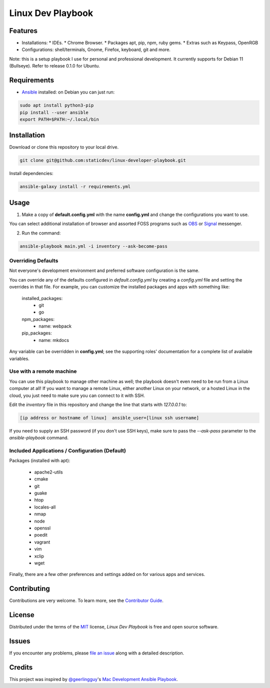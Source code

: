 ==================
Linux Dev Playbook
==================

|pre-commit|

.. |pre-commit| image:: https://img.shields.io/badge/pre--commit-enabled-brightgreen?logo=pre-commit&logoColor=white
   :target: https://github.com/pre-commit/pre-commit
   :alt: pre-commit


Features
========

* Installations:
  * IDEs.
  * Chrome Browser.
  * Packages apt, pip, npm, ruby gems.
  * Extras such as Keypass, OpenRGB
* Configurations: shell/terminals, Gnome, Firefox, keyboard, git and more.

Note: this is a setup playbook I use for personal and professional development. It currently supports for Debian 11 (Bullseye). Refer to release 0.1.0 for Ubuntu.


Requirements
============

* Ansible_ installed: on Debian you can just run:

.. code:: console

   sudo apt install python3-pip
   pip install --user ansible
   export PATH=$PATH:~/.local/bin


Installation
============

Download or clone this repository to your local drive.

.. code:: console

   git clone git@github.com:staticdev/linux-developer-playbook.git

Install dependencies:

.. code:: console

   ansible-galaxy install -r requirements.yml


Usage
=====

1. Make a copy of **default.config.yml** with the name **config.yml** and change the configurations you want to use.

You can select additional installation of browser and assorted FOSS programs such as `OBS`_ or `Signal`_ messenger.

2. Run the command:

.. code:: console

   ansible-playbook main.yml -i inventory --ask-become-pass


Overriding Defaults
-------------------

Not everyone's development environment and preferred software configuration is the same.

You can override any of the defaults configured in `default.config.yml` by creating a `config.yml` file and setting the overrides in that file. For example, you can customize the installed packages and apps with something like:

    installed_packages:
      - git
      - go

    npm_packages:
      - name: webpack

    pip_packages:
      - name: mkdocs

Any variable can be overridden in **config.yml**; see the supporting roles' documentation for a complete list of available variables.


Use with a remote machine
-------------------------

You can use this playbook to manage other machine as well; the playbook doesn't even need to be run from a Linux computer at all! If you want to manage a remote Linux, either another Linux on your network, or a hosted Linux in the cloud, you just need to make sure you can connect to it with SSH.

Edit the `inventory` file in this repository and change the line that starts with `127.0.0.1` to:

.. code:: ini

   [ip address or hostname of linux]  ansible_user=[linux ssh username]

If you need to supply an SSH password (if you don't use SSH keys), make sure to pass the `--ask-pass` parameter to the `ansible-playbook` command.


Included Applications / Configuration (Default)
-----------------------------------------------

Packages (installed with apt):

  - apache2-utils
  - cmake
  - git
  - guake
  - htop
  - locales-all
  - nmap
  - node
  - openssl
  - poedit
  - vagrant
  - vim
  - xclip
  - wget

Finally, there are a few other preferences and settings added on for various apps and services.


Contributing
============

Contributions are very welcome.
To learn more, see the `Contributor Guide`_.


License
=======

Distributed under the terms of the MIT_ license,
*Linux Dev Playbook* is free and open source software.


Issues
======

If you encounter any problems,
please `file an issue`_ along with a detailed description.


Credits
=======

This project was inspired by `@geerlingguy`_'s `Mac Development Ansible Playbook`_.


.. _Ansible: https://docs.ansible.com/ansible/latest/installation_guide/intro_installation.html
.. _MIT: https://opensource.org/licenses/MIT
.. _OBS: https://obsproject.com/
.. _Signal: https://signal.org
.. _file an issue: https://github.com/staticdev/linux-dev-playbook/issues
.. _@geerlingguy: https://github.com/geerlingguy
.. _Mac Development Ansible Playbook: https://github.com/geerlingguy/mac-dev-playbook
.. github-only
.. _Contributor Guide: CONTRIBUTING.rst
